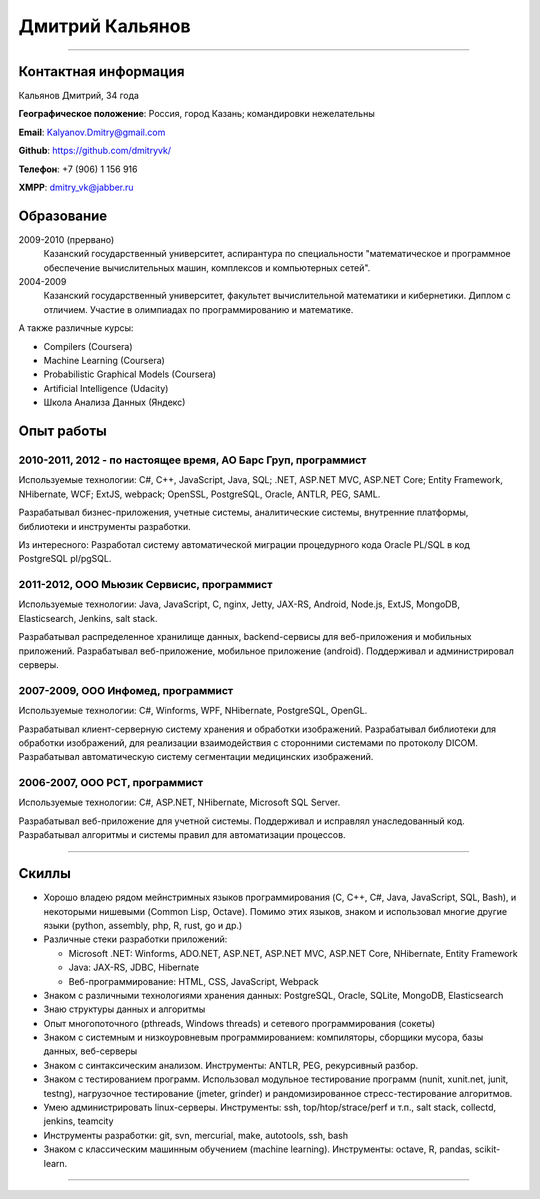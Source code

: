 ================
Дмитрий Кальянов
================

..
  asd

----

Контактная информация
---------------------

Кальянов Дмитрий, 34 года

**Географическое положение**: Россия, город Казань; командировки нежелательны

**Email**: Kalyanov.Dmitry@gmail.com

**Github**: https://github.com/dmitryvk/

**Телефон**: +7 (906) 1 156 916

**XMPP**: dmitry_vk@jabber.ru


Образование
-----------

2009-2010 (прервано)
  Казанский государственный университет, аспирантура по специальности "математическое и программное обеспечение вычислительных машин, комплексов и компьютерных сетей".

2004-2009
  Казанский государственный университет, факультет вычислительной математики и кибернетики. Диплом с отличием. Участие в олимпиадах по программированию и математике.

А также различные курсы:

* Compilers (Coursera)
* Machine Learning (Coursera)
* Probabilistic Graphical Models (Coursera)
* Artificial Intelligence (Udacity)
* Школа Анализа Данных (Яндекс)

Опыт работы
-----------

2010-2011, 2012 - по настоящее время, АО Барс Груп, программист
...............................................................

Используемые технологии: C#, C++, JavaScript, Java, SQL; .NET, ASP.NET MVC, ASP.NET Core; Entity Framework, NHibernate, WCF; ExtJS, webpack; OpenSSL, PostgreSQL, Oracle, ANTLR, PEG, SAML.

Разрабатывал бизнес-приложения, учетные системы, аналитические системы, внутренние платформы, библиотеки и инструменты разработки.

Из интересного: Разработал систему автоматической миграции процедурного кода Oracle PL/SQL в код PostgreSQL pl/pgSQL.

2011-2012, ООО Мьюзик Сервисис, программист
...........................................

Используемые технологии: Java, JavaScript, C, nginx, Jetty, JAX-RS, Android, Node.js, ExtJS, MongoDB, Elasticsearch, Jenkins, salt stack.

Разрабатывал распределенное хранилище данных, backend-сервисы для веб-приложения и мобильных приложений.
Разрабатывал веб-приложение, мобильное  приложение (android). Поддерживал и администрировал серверы.

2007-2009, ООО Инфомед, программист
...................................

Используемые технологии: C#, Winforms, WPF, NHibernate, PostgreSQL, OpenGL.

Разрабатывал клиент-серверную систему хранения и обработки изображений. Разрабатывал библиотеки для обработки изображений, для реализации взаимодействия с сторонними системами по протоколу DICOM. Разрабатывал автоматическую систему сегментации медицинских изображений.

2006-2007, ООО РСТ, программист
...............................

Используемые технологии: C#, ASP.NET, NHibernate, Microsoft SQL Server.

Разрабатывал веб-приложение для учетной системы. Поддерживал и исправлял унаследованный код. Разрабатывал алгоритмы и системы правил для автоматизации процессов.

----

Скиллы
------

* Хорошо владею рядом мейнстримных языков программирования (C, C++, C#, Java, JavaScript, SQL, Bash), и некоторыми нишевыми (Common Lisp, Octave).
  Помимо этих языков, знаком и использовал многие другие языки (python, assembly, php, R, rust, go и др.)
* Различные стеки разработки приложений:
  
  * Microsoft .NET: Winforms, ADO.NET, ASP.NET, ASP.NET MVC, ASP.NET Core, NHibernate, Entity Framework
  * Java: JAX-RS, JDBC, Hibernate
  * Веб-программирование: HTML, CSS, JavaScript, Webpack
  
* Знаком с различными технологиями хранения данных: PostgreSQL, Oracle, SQLite, MongoDB, Elasticsearch

* Знаю структуры данных и алгоритмы

* Опыт многопоточного (pthreads, Windows threads) и сетевого программирования (сокеты)

* Знаком с системным и низкоуровневым программированием: компиляторы, сборщики мусора, базы данных, веб-серверы

* Знаком с синтаксическим анализом. Инструменты: ANTLR, PEG, рекурсивный разбор.

* Знаком с тестированием программ. Использовал модульное тестирование программ (nunit, xunit.net, junit, testng),
  нагрузочное тестирование (jmeter, grinder) и рандомизированное стресс-тестирование алгоритмов.

* Умею администрировать linux-серверы. Инструменты: ssh, top/htop/strace/perf и т.п., salt stack, collectd, jenkins, teamcity

* Инструменты разработки: git, svn, mercurial, make, autotools, ssh, bash

* Знаком с классическим машинным обучением (machine learning). Инструменты: octave, R, pandas, scikit-learn.

..
  **Низкоуровневое и системное программирование**

  **Прикладное программирование**

  **Машинное обучение**

  **Языки и инструменты**

  **Разное**

  Языки: C, C++, C#, Python, Common Lisp, Octave, Java, JavaScript, Bash, SQL (Oracle, PostgreSQL), asm

  threads, sockets, compilers

  databases (SQL, MongoDB, Elasticsearch)

  администрирование (collectd, jenkins, salt, ssh & linux)

  git/svn/mercurial

  opengl

  проекты: sbcl, dvkgittfs, lectures, cl-gtk2

----

..
  Другие проекты, не связанные с работой
  --------------------------------------

  TFS-GIT Migration tool
    Разработал инструмент для миграции истории контроля версий из репозитория TFS в GIT. Используемые технологии: C#, Git, libgit2.
    
  Wacom Output Mapping Watcher
    Утилита для Linux для автоматической настройки привязки wacom-планшетов к экранам. Используемые технологии: rust, xcb.

  SBCL Win32 Threads
    Реализовал поддержку многопоточности в компиляторе SBCL для Windows. Реализация включала в себя использование низкоуровневых особенностей Windows API, реализацию примитивов синхронизации (мьютексы, переменные ожидания) и примитивов многопоточности (создание потоков, thread-local storage), разработку механизмов интеграции сборщика мусора с многопоточностью, модификацию генератора кода в компиляторе, а также отладку и тестирование. Используемые технологии: cygwin, C, gcc, gdb, SBCL.

  cl-gtk2
    Биндинг (обертка) для библиотек GObject, Gtk для их использования в Common Lisp. Интеграция различных объектных систем, механизмов автоматического управления памятью и синхронизации в многопоточной среде. Используемые технологии: SBCL, gtk+.
    
  Система извлечения фактов из текстов
    Для дипломной работы реализовал прототип системы автоматического извлечения информации из текстов (Information Extraction). Реализовал хранение данных, алгоритмы обработки текстов и извлечения информации на основе машинного обучения, проводил анализ, подстройку и подбор признаков для алгоритмов машинного обучения.

  Портирование библиотек автоматической обработки текстов (aot.ru) на linux
    Изменена система сборки, переписана платформенно-зависимая функциональность. Используемые технологии: autotools, make, C++.
    
  Текстовый редактор lectures
    Написал текстовый редактор для КПК на платформе Palm OS. Редактор поддерживал форматирование текста и ввод и отображение формул в нотации LaTeX.

  Портирование различных библиотек на Palm OS и Windows CE
    Портировал библиотеки freetype, sqlite на Palm OS (модифицирование системы сборки и платформенно-зависимых компонентов). Портировал библиотеку djvulibre на Windows CE.
  
..
  Experience
  ----------
  Current: Developer, scienceformat
  .................................
  `scienceformat`_ is a manuscript preparation and bibliography management service for Science. 

  Mar - May 2014: Web developer, Teamwork.com
  ...........................................
  Implemented the first version of a feature for `importing tasks and task lists from Microsoft Excel <http://www.teamwork.com/blog/excel-import-option-tasks/>`_ files.

  2007 - 2012: Research Program Manager
  .....................................
  Mark Achtman Group, Environmental Research Institute, UCC, Cork, Ireland.

  Developed an API in Python for allowing public access to data. Designed administration interfaces in HTML for updating tables and adding/removing columns.

  Developed graphical user interfaces in Python and Qt for visualizing and managing data in LIMS systems and `BioNumerics <http://www.applied-maths.com/bionumerics>`_.

  Maintained and continued development of a Python Zope 2 website (http://mlst.ucc.ie) for MLST data submission. Assisted registered users (~1000) with queries relating to data submission and curation.

  Administered database servers and managed databases. Setup master-slave replication of a Postgres database for development and backup purposes.

  System administration of 5 servers (4 Linux, 1 Windows), 20 Windows workstations and a 3 Terabyte Fibre-channel connected SAN. 

  Setup integrated authentication of the entire network of Linux, Windows server and clients.

  Novell network administration - LDAP, iFolder file synchronization and cluster services.

  2005 - 2007: Faculty in Bioinformatics
  ......................................
  Jain Institute of Vocational and Advanced Studies, Bangalore, India.

  Setup a network of 10 Linux computers, an e-learning coursework using Moodle and conducted tests using a PHP based test software.

  Developed a PHP based software for simple Lineweaver-Burke plots (`biograph <http://sourceforge.net/projects/biograph/>`_).

  2004 - 2005: Private Instructor
  ...............................
  National Biotechnology Entrance Examination, Coimbatore, India.

  2002 - 2004: Lecturer in Biotechnology
  ......................................
  PSG College of Arts and Science, Coimbatore, India.


  Publications
  ------------
  #. O’Farrell B, Haase JK, Velayudhan V, Murphy RA, Achtman M (2012) `Transforming Microbial Genotyping: A Robotic Pipeline for Genotyping Bacterial Strains <http://www.plosone.org/article/info%3Adoi%2F10.1371%2Fjournal.pone.0048022>`_. PLoS ONE 7(10): e48022.
  #. eBook - `DIY: Host Your Statically Generated Blog In The Cloud <https://leanpub.com/diyhostblog/>`_, *a step-by-step guide*

  Conferences
  -----------
  * PyCon Ireland 2011: Delivered a tutorial on `beginning GUI design using PyQt <http://2vkvn.com/blog/2011/10/10/beginning-pyqt-tutorial-pycon-ireland-2011-slides-and-code/>`_.
  * PyCon Ireland 2010 - participant.

  Education
  ---------
  1999 - 2001: Master of Science, Biotechnology
  .............................................
  Madurai Kamaraj University, India.


  References on request
  ---------------------

  .. links
  .. _scienceformat: http://scienceformat.com
